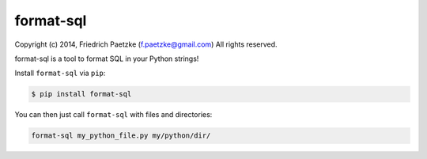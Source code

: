 format-sql
==========

.. image:: https://travis-ci.org/paetzke/format-sql.png?branch=master
  :target: https://travis-ci.org/paetzke/format-sql
.. image:: https://coveralls.io/repos/paetzke/format-sql/badge.png?branch=master
  :target: https://coveralls.io/r/paetzke/format-sql?branch=master
.. image:: https://pypip.in/v/format-sql/badge.png
  :target: https://pypi.python.org/pypi/format-sql/

Copyright (c) 2014, Friedrich Paetzke (f.paetzke@gmail.com)
All rights reserved.

format-sql is a tool to format SQL in your Python strings!

Install ``format-sql`` via ``pip``:

.. code:: bash

    $ pip install format-sql

You can then just call ``format-sql`` with files and directories:

.. code:: bash

    format-sql my_python_file.py my/python/dir/



